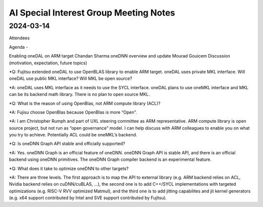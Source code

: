 =========================================
AI Special Interest Group Meeting Notes
=========================================

2024-03-14
==========

Attendees 

Agenda - 
 
Enabling oneDAL on ARM target    Chandan Sharma
oneDNN overview and update       Mourad Gouicem
Discussion (motivation, expectation, future topics) 

*Q: Fujitsu extended oneDAL to use OpenBLAS library to enable ARM target.  oneDAL uses private MKL interface.  Will oneDAL use public MKL interface? 
Will MKL be open source?  

*A:  oneDAL uses MKL interface as it needs to use the SYCL interface.  oneDAL plans to use oneMKL interface and MKL can be its backend math library. There is no plan to open source MKL.  

*Q: What is the reason of using OpenBlas, not ARM compute library (ACL)?  
 
*A: Fujisu choose OpenBlas because OpenBlas is more “Open”. 

*A: I am Christopher Rumph and part of UXL steering committee as ARM representative.  ARM compute library is open source project, but not run as “open governance” model.  I can help discuss with ARM colleagues to enable you on what you try to achieve.  Potentially ACL could be oneMKL’s backend.  

*Q: Is oneDNN Graph API stable and officially supported? 

*A:  Yes. oneDNN Graph is an official feature of oneDNN. oneDNN Graph API is stable API, and there is an official backend using oneDNN primitives.  The oneDNN Graph compiler backend is an experimental feature. 

*Q:  What does it take to optimize oneDNN to other targets? 

*A: There are three levels. The first approach is to map the API to external library (e.g. ARM backend relies on ACL, Nvidia backend relies on cuDNN/cuBLAS, ...), the second one is to add C++/SYCL implementations with targeted optimizations (e.g. RISC-V RVV optimized Matmul), and the third one is to add jitting capabilites and jit kernel generators (e.g. x64 support contributed by Intel and SVE support contributed by Fujitsu). 
